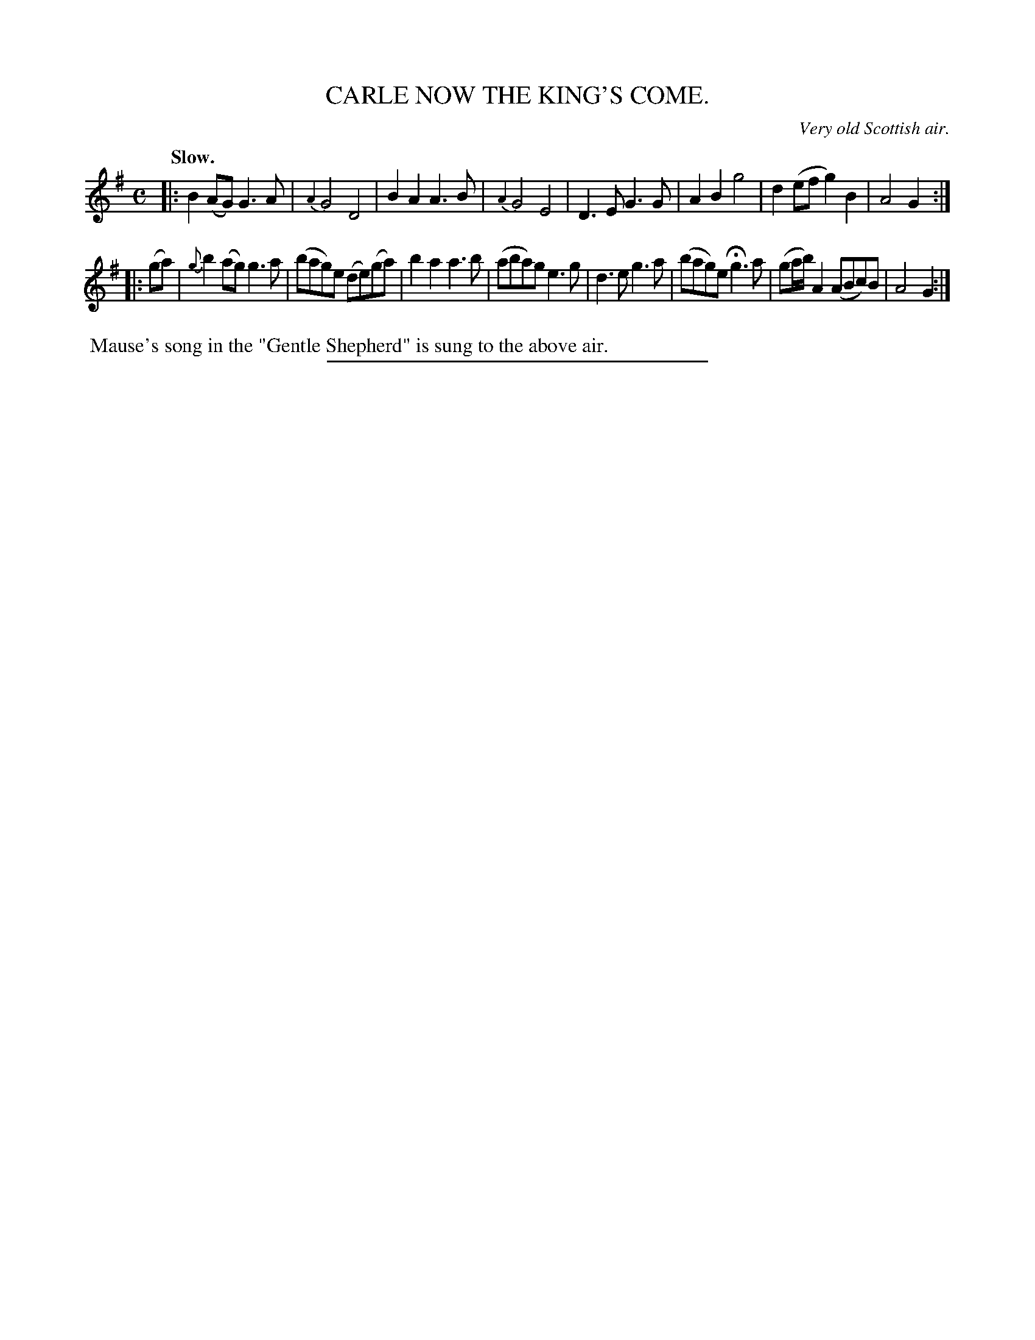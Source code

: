 X: 20534
T: CARLE NOW THE KING'S COME.
O: Very old Scottish air.
Q: "Slow."
%R: air, march
B: W. Hamilton "Universal Tune-Book" Vol. 2 Glasgow 1846 p.53 #4
S: http://s3-eu-west-1.amazonaws.com/itma.dl.printmaterial/book_pdfs/hamiltonvol2web.pdf
Z: 2016 John Chambers <jc:trillian.mit.edu>
N: There should be an initial rest "pickup" to fix the rhythm of repeats.
M: C
L: 1/8
K: G
%%slurgraces yes
%%graceslurs yes
% - - - - - - - - - - - - - - - - - - - - - - - - -
|:\
B2(AG) G3A | {A2}G4 D4 | B2A2 A3B | {A2}G4 E4 |\
D3E G3G | A2B2 g4 | d2(ef g2)B2 | A4 G2 :|
|: (ga) |\
{g}b2(ag) g3a | (bag)e (de)(ga) | b2a2 a3b | (aba)g e3g |\
d3e g3a | (bag)e Hg3a | (ga/b/) A2 (ABc)B | A4 G2 :|
% - - - - - - - - - - - - - - - - - - - - - - - - -
%%begintext align
%% Mause's song in the "Gentle Shepherd" is sung to the above air.
%%endtext
%%sep 1 1 300

